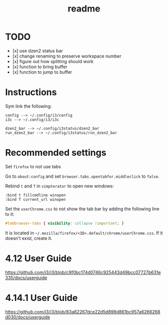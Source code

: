#+TITLE: readme

* TODO
- [x] use dzen2 status bar
- [x] change renaming to preserve workspace number
- [x] figure out how splitting should work
- [x] function to bring buffer
- [x] function to jump to buffer

* Instructions

Sym link the following:
#+BEGIN_SRC
config --> ~/.config/i3/config
i3c --> ~/.config/i3/i3c

dzen2_bar --> ~/.config/i3status/dzen2_bar
run_dzen2_bar --> ~/.config/i3status/run_dzen2_bar
#+END_SRC

* Recommended settings
Set =firefox= to not use tabs

Go to =about:config= and set =browser.tabs.opentabfor.middleclick= to =false=.

Rebind =t= and =T= in =vimpterator= to open new windows:

#+BEGIN_SRC
:bind t fillcmdline winopen
:bind T current_url winopen
#+END_SRC

Set the =userChrome.css= to not show the tab bar by adding the following line to it:

#+BEGIN_SRC css
#tabbrowser-tabs { visibility: collapse !important; }
#+END_SRC

It is located in =~/.mozilla/firefox/<ID>.default/chrome/userChrome.css=. If it doesn't exist, create it.

* 4.12 User Guide
https://github.com/i3/i3/blob/c9f0bc174d0746c925443d49bcc07727b631e335/docs/userguide

* 4.14.1 User Guide
https://github.com/i3/i3/blob/83a62267dce22d5d898d861bc957a6266268d030/docs/userguide
